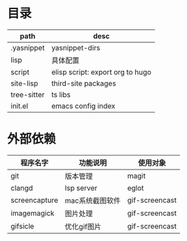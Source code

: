 * 目录
  | path        | desc                             |
  |-------------+----------------------------------|
  | .yasnippet  | yasnippet-dirs                   |
  |-------------+----------------------------------|
  | lisp        | 具体配置                         |
  |-------------+----------------------------------|
  | script      | elisp script: export org to hugo |
  |-------------+----------------------------------|
  | site-lisp   | third-site packages              |
  |-------------+----------------------------------|
  | tree-sitter | ts libs                          |
  |-------------+----------------------------------|
  | init.el     | emacs config index               |
  |-------------+----------------------------------|

* 外部依赖
  | 程序名字      | 功能说明        | 使用对象       |
  |---------------+-----------------+----------------|
  | git           | 版本管理        | magit          |
  |---------------+-----------------+----------------|
  | clangd        | lsp server      | eglot          |
  |---------------+-----------------+----------------|
  | screencapture | mac系统截图软件 | gif-screencast |
  |---------------+-----------------+----------------|
  | imagemagick   | 图片处理        | gif-screencast |
  |---------------+-----------------+----------------|
  | gifsicle      | 优化gif图片     | gif-screencast |
  |---------------+-----------------+----------------|
